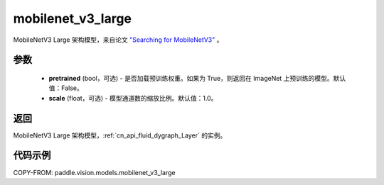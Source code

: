 .. _cn_api_paddle_vision_models_mobilenet_v3_large:

mobilenet_v3_large
-------------------------------

.. py:function:: paddle.vision.models.mobilenet_v3_large(pretrained=False, scale=1.0, **kwargs)


MobileNetV3 Large 架构模型，来自论文 `"Searching for MobileNetV3" <https://arxiv.org/abs/1905.02244>`_ 。

参数
:::::::::

  - **pretrained** (bool，可选) - 是否加载预训练权重。如果为 True，则返回在 ImageNet 上预训练的模型。默认值：False。
  - **scale** (float，可选) - 模型通道数的缩放比例。默认值：1.0。

返回
:::::::::

MobileNetV3 Large 架构模型，:ref:`cn_api_fluid_dygraph_Layer` 的实例。

代码示例
:::::::::

COPY-FROM: paddle.vision.models.mobilenet_v3_large
